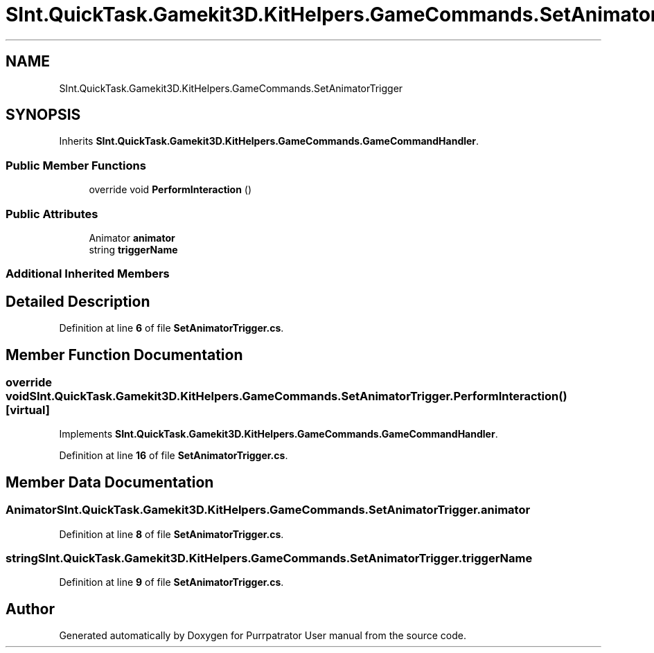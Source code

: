 .TH "SInt.QuickTask.Gamekit3D.KitHelpers.GameCommands.SetAnimatorTrigger" 3 "Mon Apr 18 2022" "Purrpatrator User manual" \" -*- nroff -*-
.ad l
.nh
.SH NAME
SInt.QuickTask.Gamekit3D.KitHelpers.GameCommands.SetAnimatorTrigger
.SH SYNOPSIS
.br
.PP
.PP
Inherits \fBSInt\&.QuickTask\&.Gamekit3D\&.KitHelpers\&.GameCommands\&.GameCommandHandler\fP\&.
.SS "Public Member Functions"

.in +1c
.ti -1c
.RI "override void \fBPerformInteraction\fP ()"
.br
.in -1c
.SS "Public Attributes"

.in +1c
.ti -1c
.RI "Animator \fBanimator\fP"
.br
.ti -1c
.RI "string \fBtriggerName\fP"
.br
.in -1c
.SS "Additional Inherited Members"
.SH "Detailed Description"
.PP 
Definition at line \fB6\fP of file \fBSetAnimatorTrigger\&.cs\fP\&.
.SH "Member Function Documentation"
.PP 
.SS "override void SInt\&.QuickTask\&.Gamekit3D\&.KitHelpers\&.GameCommands\&.SetAnimatorTrigger\&.PerformInteraction ()\fC [virtual]\fP"

.PP
Implements \fBSInt\&.QuickTask\&.Gamekit3D\&.KitHelpers\&.GameCommands\&.GameCommandHandler\fP\&.
.PP
Definition at line \fB16\fP of file \fBSetAnimatorTrigger\&.cs\fP\&.
.SH "Member Data Documentation"
.PP 
.SS "Animator SInt\&.QuickTask\&.Gamekit3D\&.KitHelpers\&.GameCommands\&.SetAnimatorTrigger\&.animator"

.PP
Definition at line \fB8\fP of file \fBSetAnimatorTrigger\&.cs\fP\&.
.SS "string SInt\&.QuickTask\&.Gamekit3D\&.KitHelpers\&.GameCommands\&.SetAnimatorTrigger\&.triggerName"

.PP
Definition at line \fB9\fP of file \fBSetAnimatorTrigger\&.cs\fP\&.

.SH "Author"
.PP 
Generated automatically by Doxygen for Purrpatrator User manual from the source code\&.
